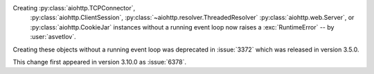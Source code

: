 Creating :py:class:`aiohttp.TCPConnector`,
 :py:class:`aiohttp.ClientSession`,
 :py:class:`~aiohttp.resolver.ThreadedResolver`
 :py:class:`aiohttp.web.Server`,
 or :py:class:`aiohttp.CookieJar`
 instances without a running event loop now
 raises a :exc:`RuntimeError`
 -- by :user:`asvetlov`.

Creating these objects without a running event loop was deprecated
in :issue:`3372` which was released in version 3.5.0.

This change first appeared in version 3.10.0 as :issue:`6378`.
